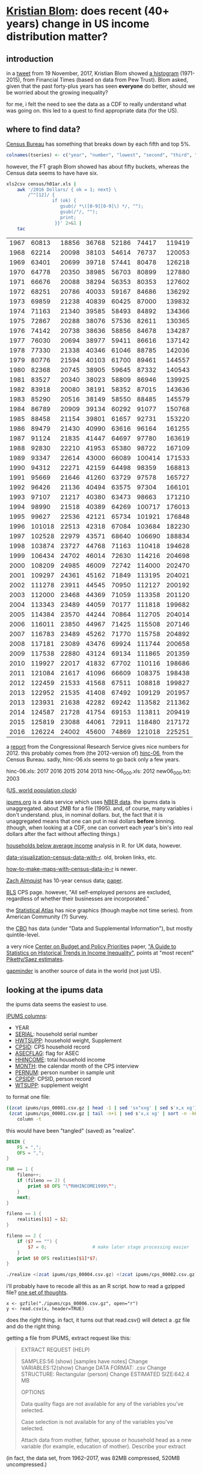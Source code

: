 * [[https://twitter.com/kltblom][Kristian Blom]]: does recent (40+ years) change in US income distribution matter?
** misc configuration stuff :noexport:
#+property: header-args :noweb yes

#+name: warning
#+BEGIN_SRC R :exports none
  ## WARNING:
  ##
  ## this file is generated from the emacs .org file "kblom.org" via
  ## "tangling".  any modifications to this file will be lost the next
  ## time the .org file is tangled.  this file is provided for the use
  ## of users who don't use emacs, or don't use org-mode.
  ## 
#+END_SRC
** introduction

in a [[https://twitter.com/kltblom/status/932394678241988609][tweet]] from 19 November, 2017, Kristian Blom showed [[file:./DPCIA2AUQAEO0lv.jpg][a histogram]]
(1971-2015), from Financial Times (based on data from Pew Trust).
Blom asked, given that the past forty-plus years has seen *everyone*
do better, should we be worried about the growing inequality?

for me, i felt the need to see the data as a CDF to really understand
what was going on.  this led to a quest to find appropriate data (for
the US).

** where to find data?

[[https://www2.census.gov/programs-surveys/cps/tables/time-series/historical-income-households/h01ar.xls][Census Bureau]] has something that breaks down by each fifth and top 5%.

#+BEGIN_SRC R :session ss :var tseries=tseries
colnames(tseries) <- c("year", "number", "lowest", "second", "third", "fourth", "llimittop5")
#+END_SRC

#+RESULTS:
| year       |
| number     |
| lowest     |
| second     |
| third      |
| fourth     |
| llimittop5 |

however, the FT graph Blom showed has about fifty buckets, whereas the
Census data seems to have have six.

#+name: tseries
#+BEGIN_SRC sh
  xls2csv census/h01ar.xls |
      awk '/2016 Dollars/ { ok = 1; next} \
          /^"[12]/ {
                   if (ok) { 
                      gsub(/ *\([0-9][0-9]\) */, ""); 
                      gsub(/"/, ""); 
                      print;
                    }}' 2>&1 |
      tac
#+END_SRC

#+RESULTS: tseries
| 1967 |  60813 | 18856 | 36768 | 52186 |  74417 | 119419 |
| 1968 |  62214 | 20098 | 38103 | 54614 |  76737 | 120053 |
| 1969 |  63401 | 20699 | 39718 | 57441 |  80478 | 126218 |
| 1970 |  64778 | 20350 | 38985 | 56703 |  80899 | 127880 |
| 1971 |  66676 | 20088 | 38294 | 56353 |  80353 | 127602 |
| 1972 |  68251 | 20786 | 40033 | 59167 |  84686 | 136292 |
| 1973 |  69859 | 21238 | 40839 | 60425 |  87000 | 139832 |
| 1974 |  71163 | 21340 | 39585 | 58493 |  84892 | 134366 |
| 1975 |  72867 | 20288 | 38076 | 57536 |  82611 | 130365 |
| 1976 |  74142 | 20738 | 38636 | 58856 |  84678 | 134287 |
| 1977 |  76030 | 20694 | 38977 | 59411 |  86616 | 137142 |
| 1978 |  77330 | 21338 | 40346 | 61046 |  88785 | 142036 |
| 1979 |  80776 | 21594 | 40103 | 61700 |  89461 | 144557 |
| 1980 |  82368 | 20745 | 38905 | 59645 |  87332 | 140543 |
| 1981 |  83527 | 20340 | 38023 | 58809 |  86946 | 139925 |
| 1982 |  83918 | 20080 | 38191 | 58352 |  87015 | 143636 |
| 1983 |  85290 | 20516 | 38149 | 58550 |  88485 | 145579 |
| 1984 |  86789 | 20909 | 39134 | 60292 |  91077 | 150768 |
| 1985 |  88458 | 21154 | 39801 | 61657 |  92731 | 153220 |
| 1986 |  89479 | 21430 | 40990 | 63616 |  96164 | 161255 |
| 1987 |  91124 | 21835 | 41447 | 64697 |  97780 | 163619 |
| 1988 |  92830 | 22210 | 41953 | 65380 |  98722 | 167109 |
| 1989 |  93347 | 22614 | 43000 | 66089 | 100414 | 171533 |
| 1990 |  94312 | 22271 | 42159 | 64498 |  98359 | 168813 |
| 1991 |  95669 | 21646 | 41260 | 63729 |  97578 | 165727 |
| 1992 |  96426 | 21136 | 40494 | 63575 |  97304 | 166101 |
| 1993 |  97107 | 21217 | 40380 | 63473 |  98663 | 171210 |
| 1994 |  98990 | 21518 | 40389 | 64269 | 100717 | 176013 |
| 1995 |  99627 | 22536 | 42121 | 65734 | 101921 | 176848 |
| 1996 | 101018 | 22513 | 42318 | 67084 | 103684 | 182230 |
| 1997 | 102528 | 22979 | 43571 | 68640 | 106690 | 188834 |
| 1998 | 103874 | 23727 | 44768 | 71163 | 110418 | 194628 |
| 1999 | 106434 | 24702 | 46014 | 72630 | 114216 | 204698 |
| 2000 | 108209 | 24985 | 46009 | 72742 | 114000 | 202470 |
| 2001 | 109297 | 24361 | 45162 | 71849 | 113195 | 204021 |
| 2002 | 111278 | 23911 | 44545 | 70950 | 112127 | 200192 |
| 2003 | 112000 | 23468 | 44369 | 71059 | 113358 | 201120 |
| 2004 | 113343 | 23489 | 44059 | 70177 | 111818 | 199682 |
| 2005 | 114384 | 23570 | 44244 | 70864 | 112705 | 204014 |
| 2006 | 116011 | 23850 | 44967 | 71425 | 115508 | 207146 |
| 2007 | 116783 | 23489 | 45262 | 71770 | 115758 | 204892 |
| 2008 | 117181 | 23089 | 43476 | 69924 | 111744 | 200658 |
| 2009 | 117538 | 22880 | 43124 | 69134 | 111865 | 201359 |
| 2010 | 119927 | 22017 | 41832 | 67702 | 110116 | 198686 |
| 2011 | 121084 | 21617 | 41096 | 66609 | 108375 | 198438 |
| 2012 | 122459 | 21533 | 41568 | 67511 | 108818 | 199827 |
| 2013 | 122952 | 21535 | 41408 | 67492 | 109129 | 201957 |
| 2013 | 123931 | 21638 | 42282 | 69242 | 113582 | 211362 |
| 2014 | 124587 | 21728 | 41754 | 69153 | 113811 | 209419 |
| 2015 | 125819 | 23088 | 44061 | 72911 | 118480 | 217172 |
| 2016 | 126224 | 24002 | 45600 | 74869 | 121018 | 225251 |

a [[https://fas.org/sgp/crs/misc/RS20811.pdf][report]] from the Congressional Research Service gives nice numbers
for 2012.  this probably comes from (the 2012-version of) [[https://www.census.gov/data/tables/time-series/demo/income-poverty/cps-hinc/hinc-06.html][hinc-06]],
from the Census Bureau.  sadly, hinc-06.xls seems to go back only a
few years.

hinc-06.xls: 2017 2016 2015 2014 2013
hinc-06_000.xls: 2012
new06_000.txt: 2003

([[https://www.census.gov/popclock/][US, world population clock]])

[[https://usa.ipums.org/usa/][ipums.org]] is a data service which uses [[http://www.nber.org/data/current-population-survey-data.html][NBER data]].  the ipums data is
unaggregated.  about 2MB for a file (1995).  and, of course, many
variables i don't understand.  plus, in nominal dollars.  but, the
fact that it is unaggregated means that one can put in real dollars
*before* binning.  (though, when looking at a CDF, one can convert
each year's bin's into real dollars after the fact without affecting
things.)

[[http://www.pressure.to/works/hbai_in_r/][households below average income]] analysis in R.  for UK data, however.

[[https://www.kdnuggets.com/2014/06/data-visualization-census-data-with-r.html][data-visualization-census-data-with-r]].  old, broken links, etc.

[[https://www.r-bloggers.com/how-to-make-maps-with-census-data-in-r/][how-to-make-maps-with-census-data-in-r]] is newer.

[[http://users.stat.umn.edu/~almquist/software.html][Zach Almquist]] has 10-year census data;  [[https://www.jstatsoft.org/article/view/v037i06][paper]].

[[https://www.bls.gov/cps/][BLS]] CPS page.  however, "All self-employed persons are excluded,
regardless of whether their businesses are incorporated."

the [[https://statisticalatlas.com/United-States/Household-Income][Statistical Atlas]] has nice graphics (though maybe not time
series).  from American Community (?) Survey.

the [[https://www.cbo.gov/publication/51361][CBO]] has data (under "Data and Supplemental Information"), but
mostly quintile-level.

a very nice [[https://www.cbpp.org/][Center on Budget and Policy Priorities]] paper, [[https://www.cbpp.org/research/poverty-and-inequality/a-guide-to-statistics-on-historical-trends-in-income-inequality]["A Guide to
Statistics on Historical Trends in Income Inequality"]], points at "most
recent" [[http://eml.berkeley.edu/~saez/TabFig2015prel.xls][Piketty/Saez estimates]].

[[http://www.gapminder.org/data/][gapminder]] is another source of data in the world (not just US).

** looking at the ipums data

the ipums data seems the easiest to use.

[[https://cps.ipums.org/cps-action/downloads/extract_files/cps_00002.xml][IPUMS columns]]:
- YEAR
- [[https://cps.ipums.org/cps-action/variables/SERIAL][SERIAL]]: household serial number
- [[https://cps.ipums.org/cps-action/variables/HWTSUPP#codes_section][HWTSUPP]]: household weight, Supplement
- [[https://cps.ipums.org/cps-action/variables/CPSID#codes_section][CPSID]]: CPS household record
- [[https://cps.ipums.org/cps-action/variables/ASECFLAG][ASECFLAG]]: flag for ASEC
- [[https://cps.ipums.org/cps-action/variables/HHINCOME][HHINCOME]]: total household income
- [[https://cps.ipums.org/cps-action/variables/MONTH][MONTH]]: the calendar month of the CPS interview
- [[https://cps.ipums.org/cps-action/variables/PERNUM][PERNUM]]: person number in sample unit
- [[https://cps.ipums.org/cps-action/variables/CPSIDP][CPSIDP]]: CPSID, person record
- [[https://cps.ipums.org/cps-action/variables/WTSUPP#description_section][WTSUPP]]: supplement weight

to format one file:
#+BEGIN_SRC sh :results output
  ((zcat ipums/cps_00001.csv.gz | head -1 | sed 'sx"xxg' | sed s'x,x xg');
   (zcat ipums/cps_00001.csv.gz | tail -n+1 | sed s'x,x xg' | sort -n -k6)) |
      column -t
#+END_SRC

#+RESULTS:

this would have been "tangled" (saved) as "realize".
#+BEGIN_SRC awk :shebang "#!/usr/bin/awk -f"
  BEGIN {
      FS = ",";
      OFS = ",";
  }

  FNR == 1 {
      fileno++;
      if (fileno == 2) {
          print $0 OFS "\"RHHINCOME1999\"";
      }
      next;
  }

  fileno == 1 {
      realities[$1] = $2;
  }

  fileno == 2 {
      if ($7 == "") {
          $7 = 0;                 # make later stage processing easier
      }
      print $0 OFS realities[$1]*$7;
  }
#+END_SRC

#+BEGIN_SRC sh :shebang "#!/usr/bin/env bash" :results none
./realize <(zcat ipums/cps_00004.csv.gz) <(zcat ipums/cps_00002.csv.gz)
#+END_SRC

i'll probably have to recode all this as an R script.  how to read a
gzipped file?  [[http://grokbase.com/t/r/r-help/016v155pth/r-read-data-in-from-gzipped-file][one set of thoughts]].
: x <- gzfile("./ipums/cps_00006.csv.gz", open="r")
: y <- read.csv(x, header=TRUE)
does the right thing.  in fact, it turns out that read.csv() will
detect a .gz file and do the right thing.

getting a file from IPUMS, extract request like this:
#+BEGIN_QUOTE

EXTRACT REQUEST (HELP)

SAMPLES:56 (show) [samples have notes] Change
VARIABLES:12(show) Change
DATA FORMAT: .csv  Change
STRUCTURE: Rectangular (person)  Change
ESTIMATED SIZE:642.4 MB 
 
OPTIONS

Data quality flags are not available for any of the variables you've
selected.

Case selection is not available for any of the variables you've
selected.

Attach data from mother, father, spouse or household head as a new
variable (for example, education of mother).  Describe your extract
#+END_QUOTE
(in fact, the data set, from 1962--2017, was 82MB compressed, 520MB
uncompressed.)

** deflating

need to change from nominal to real dollars.  [[https://www.dallasfed.org/research/basics/nominal.cfm][Dallas Fed]] has some
explanation.

on the other hand, conveniently, [[https://cps.ipums.org/cps/cpi99.shtml][IPUMS]] has a variable, [[https://cps.ipums.org/cps-action/variables/CPI99][CPI99]], that can
be used to convert everything to/from 1999 dollars.

** citing IPUMS

#+BEGIN_QUOTE
Publications and research reports based on the IPUMS-CPS database must
cite it appropriately. The citation should include the following:

Sarah Flood, Miriam King, Steven Ruggles, and J. Robert
Warren. Integrated Public Use Microdata Series, Current Population
Survey: Version 5.0 [dataset]. Minneapolis, MN: University of
Minnesota, 2017.  https://doi.org/10.18128/D030.V5.0

For policy briefs or articles in the popular press that use the
IPUMS-CPS database, we recommend that you cite the use of IPUMS-CPS
data as follows:

IPUMS-CPS, University of Minnesota, www.ipums.org
#+END_QUOTE

** stats.binned

we need a summary routine for binned objects.  each bin has a "value"
as well as a number of elements with that value.  we compute the same
objects as summary(): Min, 1st Qu., Median, Mean, 3rd Qu., Max

the input is a matrix with 2 columns, the first being the value, the
second the number of elements with that value.

#+name: stats.binned
#+BEGIN_SRC R :session ss :tangle stats.binned :results none
  <<warning>>

  check.binned <- function(fname, vals, nobs) {
    if (length(vals) == 0) {
      stop(sprintf("%s: no values", fname))
    } else if (length(nobs) == 0) {
      stop(sprintf("%s: no observations", fname))
    } else if (length(vals) != length(nobs)) {
      stop(sprintf("%s: length(values) [%d] != length(number of observations) [%d]",
                   fname, length(vals), length(nobs)))
    } else if (!is.numeric(vals[!is.na(vals)])) {
      stop(sprintf("%s: values must be numeric", fname))
    } else if (!is.numeric(nobs[!is.na(nobs)])) {
      stop(sprintf("%s: number of observations must be numeric", fname))
    }
  }

  tabulate.binned <- function(bin, counts, nbins = max(1L, bin, na.rm = TRUE)) {
    "tabulate binned integers: 'bin' is observation; 'counts' are counts of corresponding observation; much cribbed from tabulate()"
    if ((!is.numeric(bin)) && !is.factor(bin)) {
      stop("'bin' must be numeric or a factor")
    }
    if (!is.numeric(counts)) {
      stop("'nobs' must be numeric")
    }
    if (typeof(bin) != "integer") {
      bin <- as.integer(bin)
    }
    if (nbins > .Machine$integer.max) {
      stop(sprintf("attempt to make a table with >= %d elements",
                   .Machine$integer.max))
    }
    nbins <- as.integer(nbins)
    if (is.na(nbins)) {
      stop(gettextf("invalid value of %s", "'nbins'"), domain = NA)
    }
    if (length(bin) != length(counts)) {
      stop(sprintf("length 'bin' %d not same as length 'counts' %d",
                   length(bin), length(counts)))
    }
    ## tabulate here calls .Internal(tabulate(bin, nbins)).  we, not
    ## having recourse to this...
    rval <- rep(0, max(bin))              # this is the result
    vals <- unique(bin)
    for (val in vals) {
      rval[val] <- sum(counts[bin==val])  # if counts == 1, same as tabulate()
    }
    rval
  }

  ## so, in ecdf():

  ## - vals are the unique values of x

  ## - match(x, vals) are, for each value of x, the index of that value
  ##   of x in vals.  length(match(x, vals)) == length(x).

  ## - tabulate(match(x, vals)) returns, for each *index* in vals (i.e.,
  ##   in 1:length(vals)), the number of *times* that index appears in
  ##   match(x, vals), i.e., how often each value in x appears in x.
  ##   sort of a pdf of x.  length(tabulate(match(x, vals))) ==
  ##   max(match(x, vals)) == [because of sorting, indexing] length(vals)

  ##   (note that all these are ordered by index in vals, which, because
  ##   of sort, are ordered by value of x)

  ## - cumsum(tabulate(match(x, vals)) produces a CDF, from 1:n of, for
  ##   each unique value in x, how often that value occurs in x.

  ## - so, finally, cumsum(tabulate(match(x, vals)))/n produces a CDF
  ##   with the standard values, i.e., in [0,1).

  ## - then approxfun(vals, cumsum(tabulate(match(x, vals)))/n, ...)
  ##   produces a function that, when called for a given value in vals
  ##   (the unique values in x), returns the corresponding value of the
  ##   CDF in [0,1).

  ecdf.binned.common <- function(x, nobs, inverse) {
    "like ecdf, but for binned values; cribbed from ecdf.  this works for forward function (ecdf.binned) and for inverse function (iecdf.binned)"
    check.binned("summary.ecdf", x, nobs)
    order <- order(x)
    x <- x[order]
    nobs <- nobs[order]
    n <- sum(nobs)                        # w/b length(n) if nobs==1
    if (n < 1) {
      stop("'x' must have 1 or more non-missing values")
    }
    vals <- unique(x)
    X <- vals
    yleft <- 0
    yright <- 1
    Y <- cumsum(tabulate.binned(match(x, vals), counts=nobs))/n
    if (inverse) {
      tmp <- X
      X <- Y
      Y <- tmp
      yleft <- x[1]
      yright <- x[length(x)]
    }
    rval <- approxfun(X, Y,
                      method="constant",
                      yleft = yleft, yright = yright,
                      f = 0,              # XXX is this the right f for inverse?
                      ties = "ordered")
    # class(rval) <- c("ecdf", "stepfun", class(rval))
    assign("nobs", n, envir = environment(rval))
    attr(rval, "call") <- sys.call()
    rval
  }

  ecdf.binned <- function(x, nobs) {
    "like ecdf, but for binned values; cribbed from ecdf"
    ecdf.binned.common(x, nobs, inverse = FALSE)
  }

  iecdf.binned <- function(x, nobs) {
    "this is the inverse function from ecdf.binned (allowing you to get order statistics easily); probably \"slight\" overkill for that usage"
    ecdf.binned.common(x, nobs, inverse = TRUE)
  }

  summary.binned <- function(vals, nobs) {
    check.binned("summary.binned", vals, nobs)
    if ((length(vals[!is.na(vals)]) == 0) ||
        (length(nobs[!is.na(nobs)]) == 0)) { # "||"? i'm not sure
      return(c(Min=NA, "1st Qu."=NA, Median=NA, Mean=NA, "3rd Qu."=NA, "Max."=NA))
    }
    ## sort our input
    order <- order(vals)
    vals <- vals[order]
    nobs <- nobs[order]

    ## get inverse ecdf for the order statistics
    iFn <- iecdf.binned(vals, nobs)
    result <- c("Min."=iFn(0), "1st Qu."=iFn(0.25), "Median"=iFn(0.5), "Mean"=0, "3rd Qu."=iFn(0.75), "Max."=iFn(1))

    ## but, mean needs to be done differently (not an order statistic).
    ## (max, min, are only "order statistics", as we sorted the matrix
    ## above)
    vsum <- sum(vals*nobs)                # sum of the lot
    population <- sum(nobs)               # number in population
    result["Mean"] <- vsum/population     # average value


    return(result)
  }
#+END_SRC

** bincps
   :PROPERTIES:
   :ORDERED:  t
   :END:

in our file, the HHINCOME column is replaced by a (computed)
HHINCOME1999: the reported HHINCOME in 1999 dollars.  this is so bins
are comparable between years.  we use IPUMS' CPI99 column for this
purpose.

then, what we want is create a file which is a "binned" version of the
full-detail file which, instead of the detail file's HHINCOME column,
will have a HHBRACKET99, which will include all data with HHINCOME99
in the same "bracket" ("bin"), of $1,000, say.  this involves "rolling
up" the [H]WTSUPP columns by year, dropping the SERIAL, CPSID, PERNUM,
CPSIDP columns in the process.  (additionally, the MONTH column may be NA'd, if there is more
than one month in a bin -- unlikely, given that the releases seem to
be in March of every year.)

#+name: bincps
#+BEGIN_SRC R :tangle bincps :shebang "#!/usr/bin/env Rscript" :session ss :results none
  <<warning>>
  <<stats.binned>>

  getout <- function(message, code) {
    if (interactive()) {
      stop(message)
    } else {
      cat(message)
      quit(save="no", status=code)
    }
  }


  bincps <- function(ifile,      # input file
                     ofile="",   # output csv file ("" ==>
                                          # compute from ifile)
                     ofsep="-",  # separator (when ofile or rfile blank)
                     rfile="",   # output report file (see ofile)
                     fyear=-Inf, # first year to include
                     lyear=Inf,  # last year to include
                     min99=-Inf, # minimum HH{INCOME,BRACKET}99 (in USD)
                     max99=Inf,  # maximum HH{INCOME,BRACKET}99 (in USD)
                     ## things < min99, > max99 are included in the
                     ## smallest and largest bins; NA are not included
                     binsize=1000,    # size of bins
                     trimends=TRUE,   # don't output out of range income
                     infminmax=FALSE, # label too small -Inf, too large Inf?
                     verbose=1        # how verbose to be
                     ) {
    if (verbose > 0) {
      cat(sprintf("about to read.csv %s\n", date()))
    }
    dset <<- read.csv(ifile, header=TRUE)
    if (verbose > 0) {
      cat(sprintf("done with read.csv %s\n", date()))
    }
    if (nrow(dset) == 0) {
      getout(sprintf("no data in dataset \"%s\"\n", ifile), 1)
    }

    ## get rid of records outside our years of interest (fyear, lyear)
    if ((fyear != -Inf) || (lyear != Inf)) {
      dset <- dset[dset$YEAR >= fyear & dset$YEAR <= lyear,]
    }

    if (nrow(dset) == 0) {
      getout(sprintf("no data in dataset \"%s\" for years between %g and %g\n",
                     ifile, fyear, lyear), 1)
    }

    ## now, make min99, max99 multiples of binsize
    if (!is.infinite(min99)) {
      min99 <- (min99%/%binsize)*binsize
    }
    if (!is.infinite(max99)) {
      max99 <- (((max99-1)%/%binsize)*binsize)+binsize
    }

    ## now, check if output files are okay
    orlabel <- sprintf("%d%s%d", min(dset$YEAR), ofsep, max(dset$YEAR))
    ofto <- ofsep
    if (min99 != -Inf) {
      orlabel <- sprintf("%s%s%d", orlabel, ofsep, min99);
      ofto <- sprintf("%sto%s", ofsep, ofsep)
    }
    if (max99 != Inf) {
      orlabel <- sprintf("%s%sto%s%d", orlabel, ofsep, ofsep, max99);
      ofto <- ofsep
    }
    orlabel <- sprintf("%s%sbinned", orlabel, ofto)
    rrlabel <- sprintf("%s%sreport", orlabel, ofsep)
    ofile <- dealwithoutputfilename(ifile, ofile, "output", orlabel)
    rfile <- dealwithoutputfilename(ifile, rfile, "report", rrlabel)

    ## we may be running on "raw" (via ipums) census data, or we may be
    ## looking at output of a previous run (already binned).  which is it?
    if (is.element("HHINCOME", colnames(dset))) {
      income99 <- "HHINCOME99"
      ## now, convert all income to 1999 dollars
      dset <- cbind(dset, HHINCOME99=dset$HHINCOME*dset$CPI99)
    } else if (is.element("HHBRACKET99", colnames(dset))) {
      income99 <- "HHBRACKET99"
      ## what is input binsize?  to figure this out, we look at the
      ## smallest difference between successive HHBRACKET99's
      x <- dset$HHBRACKET99                   # brackets
      y <- unique(c(x[2:length(x)], NA) - x) # list of unique deltas + NA
      ibsize <- min(abs(y), na.rm=TRUE)   # take min, ignoring NA
      print(ibsize)
      if (is.na(ibsize)) {
        getout(sprintf("unable to compute input binsize of input file \"%s\"\n",
                       ifile), 1)
      }
      ## now, is the input binsize a divisor of the desired output binsize?
      if ((ibsize%%binsize) != 0) {
        getout(sprintf("the input file appears to have a binsize of %d, but the desired binsize %d is not a multiple of this\n",
                       ibsize, binsize), 1)
      }
    } else {
      getout("bincps: input has neither HHINCOME (raw) or HHBRACKET99 (output of previous run\n", 1)
    }

    rval <- bincps1(dset=dset,
                    min99=min99,
                    max99=max99,
                    binsize=binsize,
                    trimends=trimends,
                    infminmax=infminmax,
                    verbose=verbose,
                    income99=income99)

    bset <- rval$bset
    rset <- rbind(rval$rsetun, rval$rsethwt, rval$rsetwt)
    write.csv(rval$bset, ofile, row.names=FALSE, quote=FALSE);
    if (nrow(rset) != 0) {                # anything to report?
      ## if so, first sort it, then write it out
      rset <- rset[order(rset$YEAR, rset$"Max."),]
      write.csv(rset, rfile, row.names=FALSE, quote=FALSE)
    }
  }

  bincps1 <- function(dset,                # inherits other locals from
                      min99=-Inf, # minimum HH{INCOME,BRACKET}99 (in USD)
                      max99=Inf, # maximum HH{INCOME,BRACKET}99 (in USD)
                      ## things < min99, > max99 are included in the
                      ## smallest and largest bins; NA are not included
                      binsize=1000,        # size of bins
                      trimends=TRUE,
                      infminmax=FALSE,     # should min/max bins be
                                           # labelled "[-]Inf"?  if this
                                           # is FALSE, < min99 will go
                                           # just below the lowest bin,
                                           # and >= max99 will go just
                                           # above the highest bin
                      verbose=1,
                      income99
                      ) {
    ## get *all* the bins...
    dset <- cbind(dset, BRACKET=(floor(dset[,income99]/binsize)*binsize)+binsize)

    ## this is in lieu of a macro facility in R (or in lieu of <<noweb>>
    ## working in org-mode when running code via C-c C-c).  this routine
    ## is called to enter rows into the output table (and, can access --
    ## read and write -- our variables from the calling routine)
    ahroutine <- function(filter, bracket) {
      if (verbose > 1) {
        cat(sprintf("ahroutine, year %d, nrow filter %d, bracket %g, nrow bset %d\n",
                      year, nrow(yset[filter,]), bracket, nrow(bset)))
      }
      for (asecflag in unique(yset[filter,]$ASECFLAG)) {
        if (!is.na(asecflag)) {
          sa <- filter & yset$ASECFLAG == asecflag
        } else {
              sa <- filter & is.na(yset$ASECFLAG)
        }
        for (hflag in unique(yset[sa,]$HFLAG)) {
          if (!is.na(hflag)) {
            sh <- sa & yset$HFLAG == hflag
          } else {
            sh <- sa & is.na(yset$HFLAG)
          }
          if (nrow(yset[sh,]) != 0) {
            ## *finally* -- do something!
            month <- unique(yset[sh,]$MONTH)
            if (length(month) > 1) {
              month <- NA
            }
            cpi99 <- unique(yset[sh,]$CPI99)
            if (length(cpi99) > 1) {
              cpi99 <- NA
            }
            bset <<- rbind(bset,
                           data.frame(YEAR=year,
                                      HWTSUPP=sum(yset[sh,]$HWTSUPP),
                                      ASECFLAG=asecflag,
                                      HFLAG=hflag,
                                      HHBRACKET99=bracket,
                                      CPI99=cpi99,
                                      MONTH=month,
                                      WTSUPP=sum(yset[sh,]$WTSUPP)))
          }
        }
      }
    }

    mysummary <- function(vals, nobs=NULL) {
      "like summary, but try for a format consistent across numbers, NA, ..."
      if (is.null(nobs)) {
        nobs <- rep(1, length(vals))
      }
      summary <- summary.binned(vals, nobs);
      if("NA's" %in% names(summary)) {
        summary <- summary[-which(names(summary) == "NA's")]
      }
      return(summary)
    }

    ## deal with execptional data, i.e., data that is either
    ## NA-contaminated, or data that is outside the min99/max99 bounds
    rsetting <- function(filter, comment) {
      commentun <- sprintf("(unweighted) %s", comment)
      commenthwt <- sprintf("(hwtsupp-weighted) %s", comment)
      commentwt <- sprintf("(wtsupp-weighted) %s", comment)
      rsetun <<- rbind(rsetun,
                       data.frame(t(c(YEAR=year,
                                      HWTSUPP=sum(yset[filter,]$HWTSUPP),
                                      WTSUPP=sum(yset[filter,]$WTSUPP),
                                      mysummary(yset[filter,income99]),
                                      COMMENT=commentun))))
      rsethwt <<- rbind(rsethwt,
                       data.frame(t(c(YEAR=year,
                                      HWTSUPP=sum(yset[filter,]$HWTSUPP),
                                      WTSUPP=sum(yset[filter,]$WTSUPP),
                                      mysummary(yset[filter,income99],
                                                yset[filter,]$HWTSUPP),
                                      COMMENT=commenthwt))))
      rsetwt <<- rbind(rsetwt,
                       data.frame(t(c(YEAR=year,
                                      HWTSUPP=sum(yset[filter,]$HWTSUPP),
                                      WTSUPP=sum(yset[filter,]$WTSUPP),
                                      mysummary(yset[filter,income99],
                                                yset[filter,]$WTSUPP),
                                      COMMENT=commentwt))))
    }

    ## the binned data goes here
    bset <- data.frame()
    ## three data frames for exception reporting.  the first is
    ## unweighted "income99" (HHINCOME99 or HHBRACKET99, as the case may
    ## be); the second weighted by HWTSUPP; and the third by WTSUPP.
    rsetun <- data.frame()
    rsethwt <- data.frame()
    rsetwt <- data.frame()
    for (year in sort(unique(dset$YEAR))) {
      yset <- dset[dset$YEAR == year,]
      sy <- TRUE                          # initially, take all in this year
      if (verbose > 0) {
        cat(sprintf("%s %s\n", year, date()))
      }

      snabit <- is.na(yset[,income99])
      sna <- sy & snabit
      if (nrow(yset[sna,]) != 0) {
        ahroutine(sna, NA)                # enter (these) row(s)
        rsetting(sna, "income not provided")
        sy <- sy & !snabit                # now, kill them
      }

      ## describe and enter the too small incomes
      slowbit <- yset[,income99] < min99
      slow <- sy & slowbit
      if (nrow(yset[slow,]) != 0) {
        if (!trimends) {                  # should we describe these?
          ## enter (these) row(s)
          if (!infminmax) {
            ahroutine(slow, min99)
          } else {
            ahroutine(slow, -Inf)
          }
        }
        rsetting(slow, sprintf("less than %d", min99))
        sy <- sy & !slowbit               # now, kill them
      }

      ## now, describe too high incomes (and then enter them below)
      shighbit <- yset[,income99] >= max99
      shigh <- sy & shighbit
      if (nrow(yset[shigh,]) != 0) {
        rsetting(shigh, sprintf("greater than or equal to %d", max99))
        sy <- sy & !shighbit              # now, kill them
      }

      ## we don't describe *other* bins since they are of limited bracket;
      ## the "negative" and "greater than max" bins are not of an a
      ## priori known limit.

      ## now, add all the bins (if there are any!)
      uy <- unique(yset[sy,]$BRACKET)
      if (!is.null(uy)) {
        for (bin in sort(uy)) {
          sb <- sy & yset$BRACKET == bin
          ahroutine(sb, bin)
        }
      }

      ## now, add too high
      if (nrow(yset[shigh,]) != 0) {
        if (!trimends) {
          ## enter (these) row(s)
          if (!infminmax) {
            ahroutine(shigh, max99+binsize)
          } else {
            ahroutine(shigh, Inf)
          }
        }
      }
    }
    return(list(bset=bset, rsetun=rsetun, rsethwt=rsethwt, rsetwt=rsetwt))
  }

  ## if necessary, cons up an appropriate FNAME.  then, checks that
  ## FNAME doesn't already exist and that it is (potentially) writeable.

  ## NB: as a side effect of testing writeability, on a successful
  ## return, FNAME *will* exist (but, be empty).
  dealwithoutputfilename <- function(ifile, fname, use, lastbits) {
    require(assertthat, quietly=TRUE)

    if (is.na(fname)) {                    # compute filename
      x <- strsplit(ifile, ".", fixed=TRUE)[[1]]
      if (x[length(x)] == "gz") {
        length(x) = length(x)-1           # get rid of .gz (we don't compress)
      }
      x[length(x)] <- sprintf("%s.%s", lastbits, x[length(x)]);
      fname <- paste(x, collapse=".")
    }

    ## test if already exists (a no-no)
    if (file.exists(fname)) {
      getout(sprintf("%s file \"%s\" exists, won't overwrite\n", use, fname), 2)
    }

    ## test if writeable (better be!)
    failed <- FALSE;
    x <- tryCatch(file(fname, "w"), 
                  error=function(e) failed <<- TRUE);
    if (failed) {
      getout(sprintf("%s file \"%s\" is not writeable\n", use, fname), 2)
    }
    close(x)

    return(fname)
  }

  main <- function(args=NULL) {
    require(argparser, quietly=TRUE)

    p <- arg_parser("bincps")
    p <- add_argument(p, "--ifile", type="character", default=NA,
                      help="input data (.csv or .csv.gz) file")
    p <- add_argument(p, "--ofile", type="character", default=NA,

                      help="output data file; if not specified, an automatically generated name will be used")
    p <- add_argument(p, "--rfile", type="character", default=NA,
                      help="output exception report file; if not specified, an automatically generated name will be used")
    p <- add_argument(p, "--ofsep", type="character", default="-",
                      help="separator used when automatically generating ofile, rfile names")
    p <- add_argument(p, "--fyear", type="integer", default=-Inf,
                      help="first year to process; if not specified, the first year in the input file will be used")
    p <- add_argument(p, "--lyear", type="integer", default=Inf,
                      help="last year to process; if not specified, the last year in the input file will be used")
    p <- add_argument(p, "--binsize", type="integer", default=1000,
                      help="output bin size")
    p <- add_argument(p, "--min99", type="integer", default=-Inf, short="-m",
                      help="don't bin dollar amounts below this value")
    p <- add_argument(p, "--max99", type="integer", default=Inf, short="-M",
                      help="don't bin dollar amounts above this value")
    p <- add_argument(p, "--verbose", type="integer", default=0,
                      help="informational/debugging output quantity")
    p <- add_argument(p, "--trimends", flag=TRUE, default=TRUE,
                      help="should < MIN99 and > MAX99 be left out of output?")
    p <- add_argument(p, "--infminmax", flag=TRUE, default=FALSE,
                      help="should bins for values below min99 (resp. above max99) appear as \"-Inf\" (resp. \"Inf\"); if not, they will be assigned bins just below min99 (resp. just above max99)")

    if (is.null(args)) {
      argv <- parse_args(p)
    } else {
      argv <- parse_args(p, args)
    }

    bincps(ifile=argv$ifile,
           ofile=argv$ofile,
           rfile=argv$rfile,
           ofsep=argv$ofsep,
           fyear=argv$fyear,
           lyear=argv$lyear,
           binsize=argv$binsize,
           min99=argv$min99,
           max99=argv$max99,
           verbose=argv$verbose,
           trimends=argv$trimends,
           infminmax=argv$infminmax);
  }

  runargs <- function(ifile,      # input file
                      ofile=NA,   # output csv file ("" ==>
                                          # compute from ifile)
                      ofsep="-",  # separator (when ofile or rfile blank)
                      rfile=NA,   # output report file (see ofile)
                      fyear=-Inf, # first year to include
                      lyear=Inf,  # last year to include
                      min99=-Inf, # minimum HH{INCOME,BRACKET}99 (in USD)
                      max99=Inf, # maximum HH{INCOME,BRACKET}99 (in USD)
                      ## things < min99, > max99 are included in the
                      ## smallest and largest bins; NA are not included
                      binsize=1000,        # size of bins
                      infminmax=FALSE,     # label too small -Inf, too large Inf?
                      verbose=1            # how verbose to be
                      ) {
    cmdline <- c("--ifile", ifile,
                 "--ofile", "foo.csv",
                 "--rfile", "goo.csv",
                 "--lyear", lyear,
                 "--binsize", binsize,
                 "--verbose", verbose)

    main(cmdline)
  }

  options(error=recover)
  options(warn=2)
  # debug(bincps1)



  if (!interactive()) {
    main()
    print(warnings())
  }
#+END_SRC

** performance tuning

the original version of this code processed each (non-trivial) year in
about 5 minutes on my system.  this turned out to be due to my habit,
motivated by trying to save main store usage, of not creating
subsetted copies of the massive dataset 'dset', but rather just using
"filters".  code such as:
:       sna <- sy & snabit
and then accessing 'dset' via the filter
: if (nrow(yset[sna,]) != 0)

so, i modified the code to create a new dataset, 'yset', for each
year, then use filters to access inside that dataset while processing
that year's data.  this got the time to process a year's worth of data
to fall to 5-20 seconds.

i became curious to know how these numbers related to the number of
observations in each year.  here we use awk(1) to count how many
observations are used in each year.

#+name: yearpeople
#+BEGIN_SRC sh :cache yes
  zcat ipums/cps_00006.csv.gz |
      awk 'BEGIN { FS="," } /^[12]/ { print $1}' |
      words -f                    # words returns each word seen, along
                                  # with the number of times that word
                                  # was seen (the "-f", "frequency",
                                  # flag)
#+END_SRC

#+RESULTS[ea0344ff23fa76aad213c3cc0bd2cc671e5f2113]: yearpeople
| 1962 |  71741 |
| 1963 |  55882 |
| 1964 |  54543 |
| 1965 |  54502 |
| 1966 | 110055 |
| 1967 |  68676 |
| 1968 | 150913 |
| 1969 | 151848 |
| 1970 | 145023 |
| 1971 | 146822 |
| 1972 | 140432 |
| 1973 | 136221 |
| 1974 | 133282 |
| 1975 | 130124 |
| 1976 | 135351 |
| 1977 | 160799 |
| 1978 | 155706 |
| 1979 | 154593 |
| 1980 | 181488 |
| 1981 | 181358 |
| 1982 | 162703 |
| 1983 | 162635 |
| 1984 | 161167 |
| 1985 | 161362 |
| 1986 | 157661 |
| 1987 | 155468 |
| 1988 | 155980 |
| 1989 | 144687 |
| 1990 | 158079 |
| 1991 | 158477 |
| 1992 | 155796 |
| 1993 | 155197 |
| 1994 | 150943 |
| 1995 | 149642 |
| 1996 | 130476 |
| 1997 | 131854 |
| 1998 | 131617 |
| 1999 | 132324 |
| 2000 | 133710 |
| 2001 | 218269 |
| 2002 | 217219 |
| 2003 | 216424 |
| 2004 | 213241 |
| 2005 | 210648 |
| 2006 | 208562 |
| 2007 | 206639 |
| 2008 | 206404 |
| 2009 | 207921 |
| 2010 | 209802 |
| 2011 | 204983 |
| 2012 | 201398 |
| 2013 | 202634 |
| 2014 | 199556 |
| 2015 | 199024 |
| 2016 | 185487 |
| 2017 | 185914 |

  

this is from a run
: bincps1(ifile=ifile, dset, ofile=ofile, rfile=rfile, ofsep=ofsep, fyear=fyear, lyear=lyear, min1999=min1999, max1999=max1999);

#+name: yeartimes
| 1962 | Thu Nov 30 17:46:18 2017 |
| 1963 | Thu Nov 30 17:46:18 2017 |
| 1964 | Thu Nov 30 17:46:19 2017 |
| 1965 | Thu Nov 30 17:46:19 2017 |
| 1966 | Thu Nov 30 17:46:19 2017 |
| 1967 | Thu Nov 30 17:46:20 2017 |
| 1968 | Thu Nov 30 17:46:21 2017 |
| 1969 | Thu Nov 30 17:46:26 2017 |
| 1970 | Thu Nov 30 17:46:31 2017 |
| 1971 | Thu Nov 30 17:46:36 2017 |
| 1972 | Thu Nov 30 17:46:41 2017 |
| 1973 | Thu Nov 30 17:46:45 2017 |
| 1974 | Thu Nov 30 17:46:49 2017 |
| 1975 | Thu Nov 30 17:46:53 2017 |
| 1976 | Thu Nov 30 17:46:57 2017 |
| 1977 | Thu Nov 30 17:47:02 2017 |
| 1978 | Thu Nov 30 17:47:09 2017 |
| 1979 | Thu Nov 30 17:47:15 2017 |
| 1980 | Thu Nov 30 17:47:22 2017 |
| 1981 | Thu Nov 30 17:47:29 2017 |
| 1982 | Thu Nov 30 17:47:35 2017 |
| 1983 | Thu Nov 30 17:47:42 2017 |
| 1984 | Thu Nov 30 17:47:48 2017 |
| 1985 | Thu Nov 30 17:47:54 2017 |
| 1986 | Thu Nov 30 17:48:02 2017 |
| 1987 | Thu Nov 30 17:48:09 2017 |
| 1988 | Thu Nov 30 17:48:15 2017 |
| 1989 | Thu Nov 30 17:48:22 2017 |
| 1990 | Thu Nov 30 17:48:29 2017 |
| 1991 | Thu Nov 30 17:48:36 2017 |
| 1992 | Thu Nov 30 17:48:43 2017 |
| 1993 | Thu Nov 30 17:48:49 2017 |
| 1994 | Thu Nov 30 17:48:56 2017 |
| 1995 | Thu Nov 30 17:49:02 2017 |
| 1996 | Thu Nov 30 17:49:09 2017 |
| 1997 | Thu Nov 30 17:49:17 2017 |
| 1998 | Thu Nov 30 17:49:24 2017 |
| 1999 | Thu Nov 30 17:49:32 2017 |
| 2000 | Thu Nov 30 17:49:41 2017 |
| 2001 | Thu Nov 30 17:49:48 2017 |
| 2002 | Thu Nov 30 17:50:02 2017 |
| 2003 | Thu Nov 30 17:50:16 2017 |
| 2004 | Thu Nov 30 17:50:31 2017 |
| 2005 | Thu Nov 30 17:50:46 2017 |
| 2006 | Thu Nov 30 17:51:00 2017 |
| 2007 | Thu Nov 30 17:51:15 2017 |
| 2008 | Thu Nov 30 17:51:30 2017 |
| 2009 | Thu Nov 30 17:51:43 2017 |
| 2010 | Thu Nov 30 17:51:56 2017 |
| 2011 | Thu Nov 30 17:52:10 2017 |
| 2012 | Thu Nov 30 17:52:24 2017 |
| 2013 | Thu Nov 30 17:52:39 2017 |
| 2014 | Thu Nov 30 17:52:54 2017 |
| 2015 | Thu Nov 30 17:53:16 2017 |
| 2016 | Thu Nov 30 17:53:31 2017 |
| 2017 | Thu Nov 30 17:53:46 2017 |

then, we use some R code to put the preceding two outputs together and
compute the number of seconds per person.

#+name: peoplepersecond
#+BEGIN_SRC R :session ss :var yeartimes=yeartimes :var yearpeople=yearpeople
  rownames(yearpeople) <- yearpeople[,1]
  colnames(yearpeople) <- c("pyear", "people")
  rownames(yeartimes) <- yeartimes[,1]
  colnames(yeartimes) <- c("tyear", "stime")
  years <- cbind(yearpeople, yeartimes)
  years <- cbind(years, time=as.POSIXct(years$stime, format="%a %b %d %H:%M:%S %Y"))
  deltas <- years[1:nrow(years)-1,]$people /
    max(1, lag(as.ts(years$time))-as.ts(years$time))
  years <- cbind(years, delta=c(deltas, NA))
  cbind(year=years$tyear, perperson=years$delta)
#+END_SRC

so, the number of people processed per second is:

#+RESULTS: peoplepersecond
| 1962 | 3260.95454545455 |
| 1963 | 2540.09090909091 |
| 1964 | 2479.22727272727 |
| 1965 | 2477.36363636364 |
| 1966 |           5002.5 |
| 1967 | 3121.63636363636 |
| 1968 | 6859.68181818182 |
| 1969 | 6902.18181818182 |
| 1970 | 6591.95454545455 |
| 1971 | 6673.72727272727 |
| 1972 | 6383.27272727273 |
| 1973 | 6191.86363636364 |
| 1974 | 6058.27272727273 |
| 1975 | 5914.72727272727 |
| 1976 | 6152.31818181818 |
| 1977 | 7309.04545454545 |
| 1978 | 7077.54545454545 |
| 1979 | 7026.95454545455 |
| 1980 | 8249.45454545455 |
| 1981 | 8243.54545454545 |
| 1982 | 7395.59090909091 |
| 1983 |           7392.5 |
| 1984 | 7325.77272727273 |
| 1985 | 7334.63636363636 |
| 1986 | 7166.40909090909 |
| 1987 | 7066.72727272727 |
| 1988 |             7090 |
| 1989 | 6576.68181818182 |
| 1990 | 7185.40909090909 |
| 1991 |           7203.5 |
| 1992 | 7081.63636363636 |
| 1993 | 7054.40909090909 |
| 1994 | 6861.04545454545 |
| 1995 | 6801.90909090909 |
| 1996 | 5930.72727272727 |
| 1997 | 5993.36363636364 |
| 1998 | 5982.59090909091 |
| 1999 | 6014.72727272727 |
| 2000 | 6077.72727272727 |
| 2001 | 9921.31818181818 |
| 2002 | 9873.59090909091 |
| 2003 | 9837.45454545455 |
| 2004 | 9692.77272727273 |
| 2005 | 9574.90909090909 |
| 2006 | 9480.09090909091 |
| 2007 | 9392.68181818182 |
| 2008 |             9382 |
| 2009 | 9450.95454545455 |
| 2010 | 9536.45454545455 |
| 2011 | 9317.40909090909 |
| 2012 | 9154.45454545455 |
| 2013 | 9210.63636363636 |
| 2014 | 9070.72727272727 |
| 2015 | 9046.54545454545 |
| 2016 | 8431.22727272727 |
| 2017 |              nil |

** most occurring incomes

question:
#+BEGIN_EXAMPLE
length(unique(dset$HHINCOME1999))
[1] 55297
> length(dset$HHINCOME1999)
[1] 345582
#+END_EXAMPLE
so, what are the most occurring incomes?

#+BEGIN_EXAMPLE
> x <- dset$HHINCOME
> z <- tabulate(x)
> zz <- sort.int(z, index.return=TRUE, decreasing=TRUE)
> zz$ix[1:30]
 [1]  50000  10000  12000  30000  15000  40000  20000  25000  60000  11000
[11]   9000   8000  35000   6000  45000  13000  18000   7000  14000   5000
[21]  24000  70000  55000  75000  17000  80000  36000  16000 100000  32000
> zz$ix[1:300]
  [1]  50000  10000  12000  30000  15000  40000  20000  25000  60000  11000
 [11]   9000   8000  35000   6000  45000  13000  18000   7000  14000   5000
 [21]  24000  70000  55000  75000  17000  80000  36000  16000 100000  32000
 [31]   7500  28000  65000  22000  19000  42000  23000  90000  38000  48000
 [41]  10500  27000   6500  12500  34000  21000   4000  62000  85000   3000
 [51]  26000  52000  58000   9500   8500  33000   7800  47000  37000   8400
 [61]   4800  31000 120000 110000   9600  10200  10400  11500  14500  29000
 [71]   7200  49000  10100  44000  39000  72000   5500  46000  95000  43000
 [81]  54000  57000  10800  15600  78000  13200  11200  41000  56000  63000
 [91]  53000 150000   3600   2000  51000   5200   9200 130000  10700   4500
[101]  73000  66000   9100  68000  59000   9800  88000  76000  77000 105000
[111]  11300  61000   6600   8200  64000  98000  10300  13500   6200  12300
[121]  14400  12200  69000  97000   2400  12100  74000   1500  11700  84000
[131]   9300  17500  81000  16500  94000   9700  92000  11800  71000  83000
[141] 115000  15500  67000  82000  11100  18200  86000   8700 140000  15400
[151]  12600  14700   6800  14200   8300   8800  12400   8100   1200  12700
[161]   7400  79000  96000   8600  15200   8900 125000  10600  11600  12800
[171]   1800   3500   6400   7900   8520  18500  14300  20800  89000   5600
[181] 160000  11400  91000  19200  10900   4200  17100  87000 102000  14100
[191]  99000   9400  14800  15100  13300   7600   7100  13259  13800 103000
[201] 108000   6900  15300  16100  93000 113000   5700   6300  16300   5800
[211]   6700   7700 106000   2600   5100   9659   3900   7300  17200   2500
[221]  13100  16400  19500 135000   4900  16800   1000  13900   8652  25200
[231] 112000  17400  17600 118000  13400  26500   3200  13700  14600  16600
[241]  31200  20400 128000   2700  20500      1  15659   4680   9900  33600
[251] 104000  18100  13600 107000  14900  15800  11900 109000 145000   6100
[261]  15900  21600  26800 114000   5400  12900  21400   3300   4300  22800
[271] 117000 155000   5900  18900  20600  22200 170000  18600  22500   4700
[281]  21200 101000  19400  16700   3400  18800  20100  20200   4600  14459
[291] 116000 165000   8640  16200  25500  30200  31500  34500 111000    600
> zz$x[1:30]
 [1] 1821 1553 1270 1193 1176 1163 1070 1026  913  854  827  826  825  767  761
[16]  758  746  745  717  694  668  598  595  593  576  555  540  538  523  508
#+END_EXAMPLE

** how to deal with exception reports?

one issue the light of which i've yet to see: should the "exception"
reports (of incomes less than less than MIN99, greater than or equal
to MAX99) be inserted as comments in the output .csv file, or output
to a separate file (rfile, in bincps), or printed on the console?

the argument for including such reports in the .csv file is that, in
this case, the .csv file becomes more self-describing.  (there's a bit
of self-description in the file name, and more could be put there,
though after a while that becomes very awkward.)  self-describing data
sets are a "GOOD THING" (and, even semi-self-describing data sets are,
at least, a "good thing").

the argument against including such reports in the .csv file is that
then a pure "read.csv(ifile)" won't work, as read.csv assumes one
doesn't use comments in .csv files (defaults to comment.char="").
while one can document (even in a comment in the .csv file itself!)
that the .csv file contains comments and that in, e.g., R, one needs
to call read.csv(..., comment.char="#"); however, a certain percentage
of potential users will get lost before finding that message and will
give up.  likely those same users -- plus, probably, a much broader
class of users -- won't think of looking inside the .csv file, so
won't see the comments describing the file, so won't be helped by
the so-called "self-description".

i think in an ideal world, i'd provide a command line switch that
would determine how to deal with these files.
** looking at the data

#+BEGIN_SRC R :session ss
  require(ggplot, quietly=TRUE)

  supp <- "HWTSUPP"                       # which variant to use

  dset <- read.csv(ifile, header=TRUE)
  dset$FYEAR <- as.factor(dset$YEAR)      # years are (often) factors to us

  min <- min(dset$HHBRACKET99, na.rm=TRUE)
  max <- max(dset$HHBRACKET99, na.rm=TRUE)
  binsize <- 1000                         # XXX

  my.ecdf <- list()
  my.iecdf <- list()
  for (year in unique(dset$YEAR)) {
    sy <- dset$YEAR == year
    my.ecdf[[year]] <- ecdf.binned(dset[sy,]$HHBRACKET99, dset[sy,supp])
    my.iecdf[[year]] <- iecdf.binned(dset[sy,]$HHBRACKET99, dset[sy,supp])
  }

  ggp.ecdf <- function(years) {
    base <- ggplot(data.frame(x=c(0,200000)), aes(x))
    for (y in years) {
      base <- base + stat_function(fun=my.ecdf[[y]], aes_(colour=as.factor(y)))
    }
    base
  }
  ggp.tiles <- function(years, tiles=c(0.1, 0.9)) {
    base <- ggplot()
    for (y in years) {
      base <- base + geom_point(data=data.frame(year=as.factor(y),
                                  tile=tiles,
                                  hhincome99=my.iecdf[[y]](tiles)),
                                aes(x=tile, y=hhincome99, colour=year))
    }
    eval(base)
  }

#+END_SRC

#+RESULTS:
